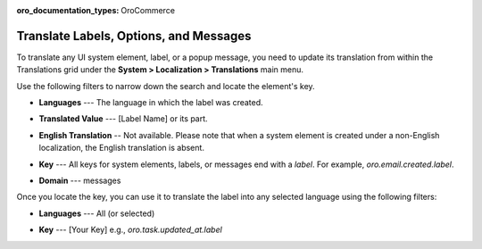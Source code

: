.. _localization--translations--messages:

:oro_documentation_types: OroCommerce

Translate Labels, Options, and Messages
=======================================

To translate any UI system element, label, or a popup message, you need to update its translation from within the Translations grid under the **System > Localization > Translations** main menu.

Use the following filters to narrow down the search and locate the element's key.

* **Languages** --- The language in which the label was created.
* **Translated Value** --- [Label Name] or its part.
* **English Translation** -- Not available. Please note that when a system element is created under a non-English localization, the English translation is absent.
* **Key** --- All keys for system elements, labels, or messages end with a *label*. For example, *oro.email.created.label*.
* **Domain** --- messages

  .. image:: /user/img/concept-guides/localization/label-translations.png
     :alt: Filtered system labels

Once you locate the key, you can use it to translate the label into any selected language using the following filters:

* **Languages** --- All (or selected)
* **Key** --- [Your Key] e.g., *oro.task.updated_at.label*

  .. image:: /user/img/concept-guides/localization/translating-label-to-other-languages.png
     :alt: Translating the filtered label

